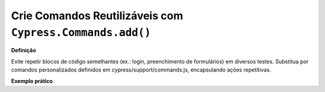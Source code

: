 Crie Comandos Reutilizáveis com ``Cypress.Commands.add()``
=====================

**Definição**

Evite repetir blocos de código semelhantes (ex.: login, preenchimento de formulários) em diversos testes. Substitua por comandos personalizados definidos em cypress/support/commands.js, encapsulando ações repetitivas.

**Exemplo prático**
